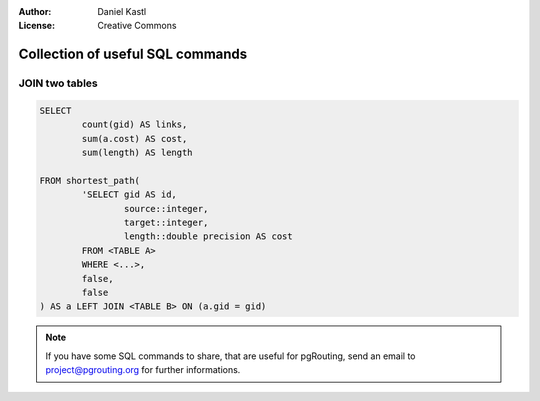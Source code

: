 :Author: Daniel Kastl
:License: Creative Commons

.. _sql:

================================================================
 Collection of useful SQL commands
================================================================

JOIN two tables
---------------

.. code-block:: sql

	SELECT 
		count(gid) AS links, 
		sum(a.cost) AS cost, 
		sum(length) AS length

	FROM shortest_path(
		'SELECT gid AS id, 
			source::integer, 
			target::integer, 
			length::double precision AS cost 
		FROM <TABLE A> 
		WHERE <...>, 
		false, 
		false
	) AS a LEFT JOIN <TABLE B> ON (a.gid = gid)


.. note::

	If you have some SQL commands to share, that are useful for pgRouting, 
	send an email to project@pgrouting.org for further informations.


